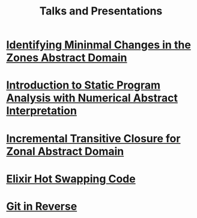 #+TITLE: Talks and Presentations

* [[file:tase-2023/slides.pdf][Identifying Mininmal Changes in the Zones Abstract Domain]]
:PROPERTIES:
:ID:       38b0ff22-e933-41b6-adf2-398480a3b2f6
:PUBDATE:  <2023-07-05 Thu>
:DESCRIPTION: Theoretical Aspectects of Software Engineering 2023 Presentation
:END:

* [[file:intro-to-static-analysis.pdf][Introduction to Static Program Analysis with Numerical Abstract Interpretation]]
:PROPERTIES:
:ID:       6d03bb67-a6b6-490e-8b51-3a48897ba050
:PUBDATE:  <2023-06-27 Tue>
:DESCRIPTION: IEEE Boise Invited Talk
:END:

* [[file:nfm2022/slides.pdf][Incremental Transitive Closure for Zonal Abstract Domain]]
:PROPERTIES:
:ID:       08ea56ef-85d0-49c4-9e3c-5e2ae0639780
:PUBDATE:  <2022-05-27 Fri>
:DESCRIPTION: NFM 2022 Presentation of Incremental Transitive Closure for Zonal Abstract Domain
:END:

* [[file:hot-load-code.pdf][Elixir Hot Swapping Code]]
:PROPERTIES:
:ID:       41205729-31ad-460f-a214-523fa4fa14a7
:PUBDATE: <2022-04-04 Mon>
:DESCRIPTION: Hot Code Reloading with Elixir and Erlang
:END:

* [[file:git-in-reverse.pdf][Git in Reverse]]
:PROPERTIES:
:ID:       3aec04f3-d8ee-45a0-959f-a2610003068c
:PUBDATE:  <2022-04-04 Mon>
:DESCRIPTION: A backwards introduction to the information manager from hell
:END:

